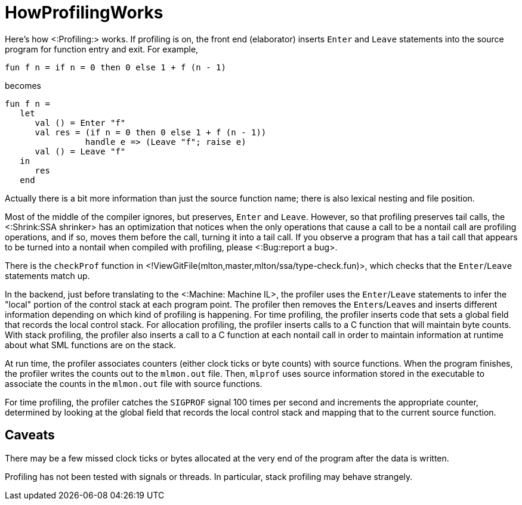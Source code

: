 HowProfilingWorks
=================

Here's how <:Profiling:> works.  If profiling is on, the front end
(elaborator) inserts `Enter` and `Leave` statements into the source
program for function entry and exit.  For example,
[source,sml]
----
fun f n = if n = 0 then 0 else 1 + f (n - 1)
----
becomes
[source,sml]
----
fun f n =
   let
      val () = Enter "f"
      val res = (if n = 0 then 0 else 1 + f (n - 1))
                handle e => (Leave "f"; raise e)
      val () = Leave "f"
   in
      res
   end
----

Actually there is a bit more information than just the source function
name; there is also lexical nesting and file position.

Most of the middle of the compiler ignores, but preserves, `Enter` and
`Leave`.  However, so that profiling preserves tail calls, the
<:Shrink:SSA shrinker> has an optimization that notices when the only
operations that cause a call to be a nontail call are profiling
operations, and if so, moves them before the call, turning it into a
tail call. If you observe a program that has a tail call that appears
to be turned into a nontail when compiled with profiling, please
<:Bug:report a bug>.

There is the `checkProf` function in
<!ViewGitFile(mlton,master,mlton/ssa/type-check.fun)>, which checks that
the `Enter`/`Leave` statements match up.

In the backend, just before translating to the <:Machine: Machine IL>,
the profiler uses the `Enter`/`Leave` statements to infer the "local"
portion of the control stack at each program point.  The profiler then
removes the ++Enter++s/++Leave++s and inserts different information
depending on which kind of profiling is happening.  For time
profiling, the profiler inserts code that sets a global field that
records the local control stack.  For allocation profiling, the
profiler inserts calls to a C function that will maintain byte counts.
With stack profiling, the profiler also inserts a call to a C function
at each nontail call in order to maintain information at runtime about
what SML functions are on the stack.

At run time, the profiler associates counters (either clock ticks or
byte counts) with source functions.  When the program finishes, the
profiler writes the counts out to the `mlmon.out` file.  Then,
`mlprof` uses source information stored in the executable to
associate the counts in the `mlmon.out` file with source
functions.

For time profiling, the profiler catches the `SIGPROF` signal 100
times per second and increments the appropriate counter, determined by
looking at the global field that records the local control stack and
mapping that to the current source function.

== Caveats ==

There may be a few missed clock ticks or bytes allocated at the very
end of the program after the data is written.

Profiling has not been tested with signals or threads.  In particular,
stack profiling may behave strangely.
